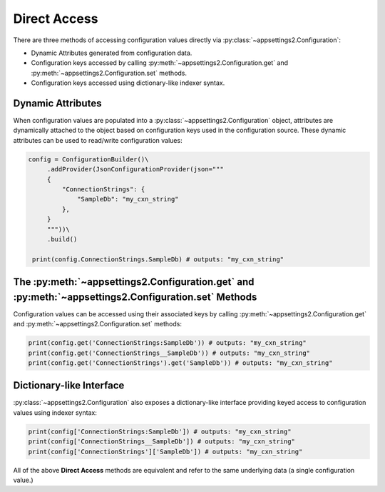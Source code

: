 Direct Access
=============

There are three methods of accessing configuration values directly via :py:class:`~appsettings2.Configuration`:

* Dynamic Attributes generated from configuration data.
* Configuration keys accessed by calling :py:meth:`~appsettings2.Configuration.get` and :py:meth:`~appsettings2.Configuration.set` methods.
* Configuration keys accessed using dictionary-like indexer syntax.

Dynamic Attributes
------------------

When configuration values are populated into a :py:class:`~appsettings2.Configuration` object, attributes are dynamically attached to the object based on configuration keys used in the configuration source. These dynamic attributes can be used to read/write configuration values:

.. code:: python

   config = ConfigurationBuilder()\
        .addProvider(JsonConfigurationProvider(json="""
        {
            "ConnectionStrings": {
                "SampleDb": "my_cxn_string"
            },
        }
        """))\
        .build()

    print(config.ConnectionStrings.SampleDb) # outputs: "my_cxn_string"

The :py:meth:`~appsettings2.Configuration.get` and :py:meth:`~appsettings2.Configuration.set` Methods
-----------------------------------------------------------------------------------------------------

Configuration values can be accessed using their associated keys by calling :py:meth:`~appsettings2.Configuration.get` and :py:meth:`~appsettings2.Configuration.set` methods:

.. code:: python

    print(config.get('ConnectionStrings:SampleDb')) # outputs: "my_cxn_string"
    print(config.get('ConnectionStrings__SampleDb')) # outputs: "my_cxn_string"
    print(config.get('ConnectionStrings').get('SampleDb')) # outputs: "my_cxn_string"

Dictionary-like Interface
-------------------------

:py:class:`~appsettings2.Configuration` also exposes a dictionary-like interface providing keyed access to configuration values using indexer syntax:

.. code:: python

    print(config['ConnectionStrings:SampleDb']) # outputs: "my_cxn_string"
    print(config['ConnectionStrings__SampleDb']) # outputs: "my_cxn_string"
    print(config['ConnectionStrings']['SampleDb']) # outputs: "my_cxn_string"


All of the above **Direct Access** methods are equivalent and refer to the same underlying data (a single configuration value.)

